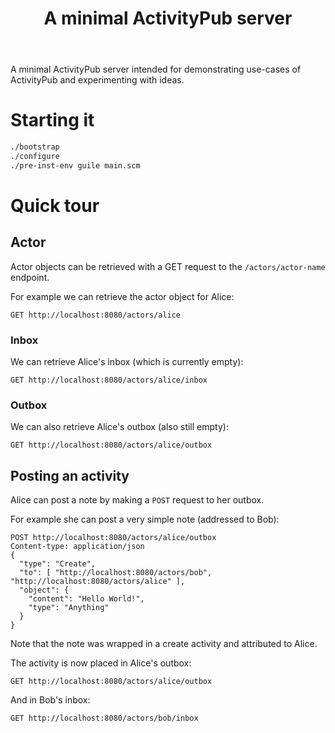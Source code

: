 #+TITLE: A minimal ActivityPub server

A minimal ActivityPub server intended for demonstrating use-cases of ActivityPub and experimenting with ideas.

* Starting it

#+BEGIN_SRC sh
./bootstrap
./configure
./pre-inst-env guile main.scm
#+END_SRC

* Quick tour
** Actor

Actor objects can be retrieved with a GET request to the ~/actors/actor-name~ endpoint.

For example we can retrieve the actor object for Alice:

#+BEGIN_SRC restclient
GET http://localhost:8080/actors/alice
#+END_SRC

#+RESULTS:
#+BEGIN_SRC js
{
  "@context": "https://www.w3.org/ns/activitystreams",
  "id": "http://localhost:8080/actors/alice",
  "name": "Alice",
  "type": "Person",
  "inbox": "http://localhost:8080/actors/alice/inbox",
  "outbox": "http://localhost:8080/actors/alice/outbox"
}
// GET http://localhost:8080/actors/alice
// HTTP/1.1 200 OK
// Content-Length: 229
// Content-Type: application/json;charset=utf-8
// Access-Control-Allow-Origin: *
// Request duration: 0.002537s
#+END_SRC

*** Inbox
We can retrieve Alice's inbox (which is currently empty):

#+BEGIN_SRC restclient
GET http://localhost:8080/actors/alice/inbox
#+END_SRC

#+RESULTS:
#+BEGIN_SRC js
{
  "@context": "https://www.w3.org/ns/activitystreams",
  "type": "OrderedCollection",
  "totalItems": 0,
  "orderedItems": []
}
// GET http://localhost:8080/actors/alice/inbox
// HTTP/1.1 200 OK
// Content-Length: 112
// Content-Type: application/json;charset=utf-8
// Access-Control-Allow-Origin: *
// Request duration: 0.002094s
#+END_SRC

*** Outbox

We can also retrieve Alice's outbox (also still empty):

#+BEGIN_SRC restclient
GET http://localhost:8080/actors/alice/outbox
#+END_SRC

#+RESULTS:
#+BEGIN_SRC js
{
  "@context": "https://www.w3.org/ns/activitystreams",
  "type": "OrderedCollection",
  "totalItems": 0,
  "orderedItems": []
}
// GET http://localhost:8080/actors/alice/outbox
// HTTP/1.1 200 OK
// Content-Length: 112
// Content-Type: application/json;charset=utf-8
// Access-Control-Allow-Origin: *
// Request duration: 0.002586s
#+END_SRC
** Posting an activity
Alice can post a note by making a ~POST~ request to her outbox.

For example she can post a very simple note (addressed to Bob):
#+BEGIN_SRC restclient
POST http://localhost:8080/actors/alice/outbox
Content-type: application/json
{
  "type": "Create",
  "to": [ "http://localhost:8080/actors/bob", "http://localhost:8080/actors/alice" ],
  "object": {
    "content": "Hello World!",
    "type": "Anything"
  }
}
#+END_SRC

#+RESULTS:
#+BEGIN_SRC js
{
  "@context": "https://www.w3.org/ns/activitystreams",
  "id": "http://localhost:8080/objects/2",
  "type": "Create",
  "actor": "http://localhost:8080/actors/alice",
  "object": {
    "type": "Anything",
    "content": "Hello World!"
  },
  "to": [
    "http://localhost:8080/actors/bob",
    "http://localhost:8080/actors/alice"
  ]
}
// POST http://localhost:8080/actors/alice/outbox
// HTTP/1.1 200 OK
// Content-Length: 285
// Content-Type: application/json;charset=utf-8
// Access-Control-Allow-Origin: *
// Request duration: 0.001531s
#+END_SRC

Note that the note was wrapped in a create activity and attributed to Alice.

The activity is now placed in Alice's outbox:

#+BEGIN_SRC restclient
GET http://localhost:8080/actors/alice/outbox
#+END_SRC

#+RESULTS:
#+BEGIN_SRC js
{
  "@context": "https://www.w3.org/ns/activitystreams",
  "type": "OrderedCollection",
  "totalItems": 1,
  "orderedItems": [
    {
      "id": "http://localhost:8080/objects/2",
      "type": "Create",
      "actor": "http://localhost:8080/actors/alice",
      "object": {
        "type": "Anything",
        "content": "Hello World!"
      },
      "to": [
        "http://localhost:8080/actors/bob",
        "http://localhost:8080/actors/alice"
      ]
    }
  ]
}
// GET http://localhost:8080/actors/alice/outbox
// HTTP/1.1 200 OK
// Content-Length: 346
// Content-Type: application/json;charset=utf-8
// Access-Control-Allow-Origin: *
// Request duration: 0.001712s
#+END_SRC

And in Bob's inbox:

#+BEGIN_SRC restclient
GET http://localhost:8080/actors/bob/inbox
#+END_SRC

#+RESULTS:
#+BEGIN_SRC js
{
  "@context": "https://www.w3.org/ns/activitystreams",
  "type": "OrderedCollection",
  "totalItems": 1,
  "orderedItems": [
    {
      "id": "http://localhost:8080/objects/2",
      "type": "Create",
      "actor": "http://localhost:8080/actors/alice",
      "object": {
        "type": "Anything",
        "content": "Hello World!"
      },
      "to": [
        "http://localhost:8080/actors/bob",
        "http://localhost:8080/actors/alice"
      ]
    }
  ]
}
// GET http://localhost:8080/actors/bob/inbox
// HTTP/1.1 200 OK
// Content-Length: 346
// Content-Type: application/json;charset=utf-8
// Access-Control-Allow-Origin: *
// Request duration: 0.001683s
#+END_SRC
